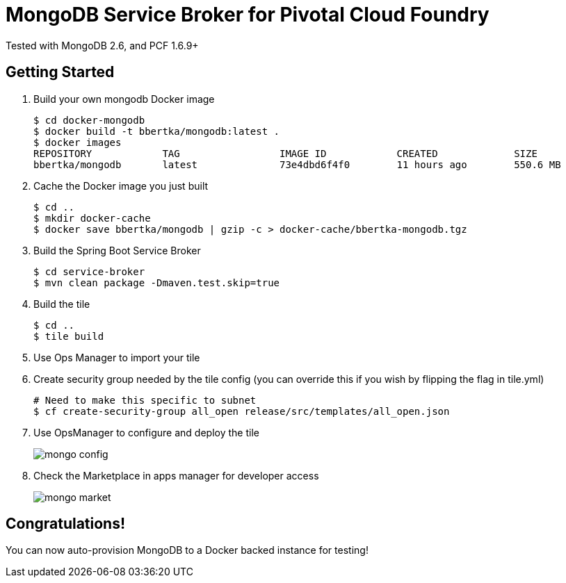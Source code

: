 = MongoDB Service Broker for Pivotal Cloud Foundry 
Tested with MongoDB 2.6, and PCF 1.6.9+

== Getting Started
. Build your own mongodb Docker image
+
----
$ cd docker-mongodb
$ docker build -t bbertka/mongodb:latest .
$ docker images
REPOSITORY            TAG                 IMAGE ID            CREATED             SIZE
bbertka/mongodb       latest              73e4dbd6f4f0        11 hours ago        550.6 MB
----

. Cache the Docker image you just built 
+
----
$ cd ..
$ mkdir docker-cache
$ docker save bbertka/mongodb | gzip -c > docker-cache/bbertka-mongodb.tgz
----

. Build the Spring Boot Service Broker 
+
----
$ cd service-broker
$ mvn clean package -Dmaven.test.skip=true
----

. Build the tile
+
----
$ cd ..
$ tile build
----

. Use Ops Manager to import your tile

. Create security group needed by the tile config (you can override this if you wish by flipping the flag in tile.yml)
+
----
# Need to make this specific to subnet
$ cf create-security-group all_open release/src/templates/all_open.json
----

. Use OpsManager to configure and deploy the tile
+
image:docs/mongo_config.png[]

. Check the Marketplace in apps manager for developer access
+
image:docs/mongo_market.png[]

== Congratulations!

You can now auto-provision MongoDB to a Docker backed instance for testing!

